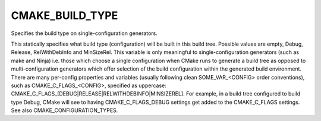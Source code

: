 CMAKE_BUILD_TYPE
----------------

Specifies the build type on single-configuration generators.

This statically specifies what build type (configuration) will be
built in this build tree.  Possible values are empty, Debug, Release,
RelWithDebInfo and MinSizeRel.  This variable is only meaningful to
single-configuration generators (such as make and Ninja) i.e.  those
which choose a single configuration when CMake runs to generate a
build tree as opposed to multi-configuration generators which offer
selection of the build configuration within the generated build
environment.  There are many per-config properties and variables
(usually following clean SOME_VAR_<CONFIG> order conventions), such as
CMAKE_C_FLAGS_<CONFIG>, specified as uppercase:
CMAKE_C_FLAGS_[DEBUG|RELEASE|RELWITHDEBINFO|MINSIZEREL].  For example,
in a build tree configured to build type Debug, CMake will see to
having CMAKE_C_FLAGS_DEBUG settings get added to the CMAKE_C_FLAGS
settings.  See also CMAKE_CONFIGURATION_TYPES.
